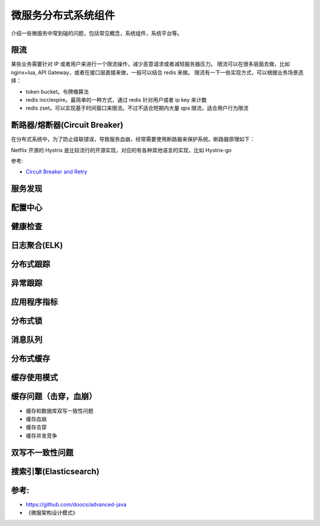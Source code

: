 .. _library:

=========================================
微服务分布式系统组件
=========================================

介绍一些微服务中常到碰的问题，包括常见概念，系统组件，系统平台等。

限流
----------------------

某些业务需要针对 IP 或者用户来进行一个限流操作，减少恶意请求或者减轻服务器压力。
限流可以在很多层面去做，比如 nginx+lua, API Gateway，或者在接口层直接来做，一般可以结合 redis 来做。
限流有一下一些实现方式，可以根据业务场景选择：

- token bucket。令牌桶算法
- redis incr/expire。最简单的一种方式，通过 redis 针对用户或者 ip key 来计数
- redis zset。可以实现基于时间窗口来限流。不过不适合短期内大量 qps 限流，适合用户行为限流

断路器/熔断器(Circuit Breaker)
-------------------------------------------

在分布式系统中，为了防止级联错误，导致服务血崩，经常需要使用断路器来保护系统。断路器原理如下：

.. image:: ../_image/microservice_distribute/熔断器原理.png

Netflix 开源的 Hystrix 是比较流行的开源实现，对应的有各种其他语言的实现，比如 Hystrix-go

参考:

- `Circuit Breaker and Retry  <https://medium.com/@trongdan_tran/circuit-breaker-and-retry-64830e71d0f6>`_


服务发现
----------------------

配置中心
----------------------

健康检查
----------------------

日志聚合(ELK)
----------------------

分布式跟踪
----------------------

异常跟踪
----------------------

应用程序指标
----------------------

分布式锁
----------------------

消息队列
----------------------

分布式缓存
----------------------

缓存使用模式
----------------------

缓存问题（击穿，血崩）
----------------------
- 缓存和数据库双写一致性问题
- 缓存血崩
- 缓存击穿
- 缓存并发竞争

双写不一致性问题
----------------------

搜索引擎(Elasticsearch)
-------------------------------

参考:
----------------------

- https://github.com/doocs/advanced-java
- 《微服架构设计模式》
